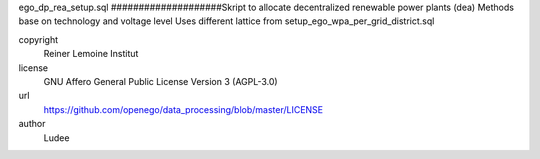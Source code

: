.. AUTOGENERATED - DO NOT TOUCH!

ego_dp_rea_setup.sql
####################Skript to allocate decentralized renewable power plants (dea)
Methods base on technology and voltage level
Uses different lattice from setup_ego_wpa_per_grid_district.sql


copyright
  Reiner Lemoine Institut

license
  GNU Affero General Public License Version 3 (AGPL-3.0)

url
  https://github.com/openego/data_processing/blob/master/LICENSE

author
  Ludee

